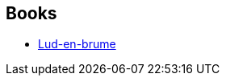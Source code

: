 :jbake-type: post
:jbake-status: published
:jbake-title: Hope Mirrlees
:jbake-tags: author
:jbake-date: 2019-06-02
:jbake-depth: ../../
:jbake-uri: goodreads/authors/41661.adoc
:jbake-bigImage: https://images.gr-assets.com/authors/1364759209p5/41661.jpg
:jbake-source: https://www.goodreads.com/author/show/41661
:jbake-style: goodreads goodreads-author no-index

## Books
* link:../books/9782253083719.html[Lud-en-brume]